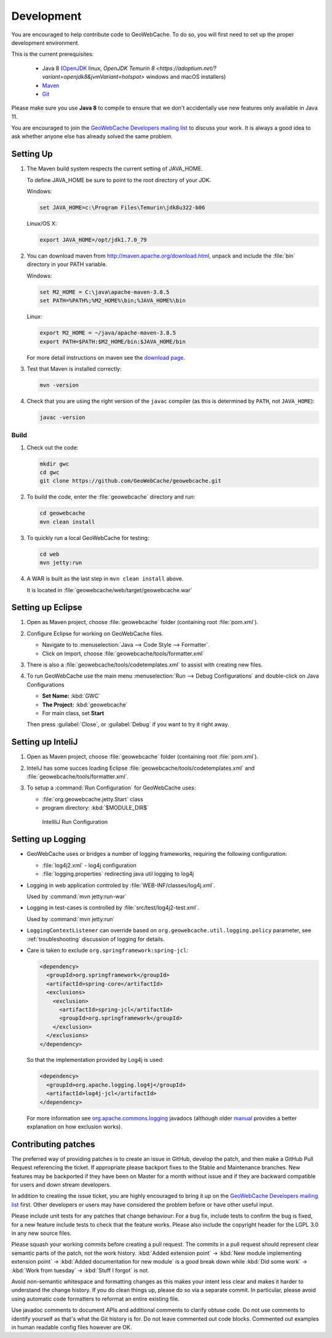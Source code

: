 .. _development:

Development
===========

You are encouraged to help contribute code to GeoWebCache.  To do so, you will first need to set up the proper development environment.

This is the current prerequisites:

 * Java 8 (`OpenJDK <http://openjdk.java.net>`__ linux, `OpenJDK Temurin 8 <https://adoptium.net/?variant=openjdk8&jvmVariant=hotspot>` windows and macOS installers)
 * `Maven <http://maven.apache.org/>`_
 * `Git <http://git-scm.com>`_

Please make sure you use **Java 8** to compile to ensure that we don't accidentally use new features only available in Java 11.

You are encouraged to join the `GeoWebCache Developers mailing list <https://lists.sourceforge.net/lists/listinfo/geowebcache-devel>`__ to discuss your work.  It is always a good idea to ask whether anyone else has already solved the same problem.


Setting Up
----------

#. The Maven build system respects the current setting of JAVA_HOME.

   To define JAVA_HOME be sure to point to the root directory of your JDK.

   Windows:

   .. code-block:: bash

      set JAVA_HOME=c:\Program Files\Temurin\jdk8u322-b06

   Linux/OS X:

   .. code-block:: bash

      export JAVA_HOME=/opt/jdk1.7.0_79

#. You can download maven from http://maven.apache.org/download.html, unpack and include the :file:`bin` directory in your PATH variable.

   Windows:

   .. code-block:: bash

      set M2_HOME = C:\java\apache-maven-3.8.5
      set PATH=%PATH%;%M2_HOME%\bin;%JAVA_HOME%\bin

   Linux:

   .. code-block:: bash

      export M2_HOME = ~/java/apache-maven-3.8.5
      export PATH=$PATH:$M2_HOME/bin:$JAVA_HOME/bin

   For more detail instructions on maven see the `download page <http://maven.apache.org/download.cgi>`_.

#. Test that Maven is installed correctly:

   .. code-block:: bash

      mvn -version

#. Check that you are using the right version of the ``javac`` compiler (as this is determined by ``PATH``, not ``JAVA_HOME``):

   .. code-block:: bash

      javac -version

Build
~~~~~

#. Check out the code:

   .. code-block:: bash

      mkdir gwc
      cd gwc
      git clone https://github.com/GeoWebCache/geowebcache.git

#. To build the code, enter the :file:`geowebcache` directory and run:

   .. code-block:: bash

      cd geowebcache
      mvn clean install

#. To quickly run a local GeoWebCache for testing:

   .. code-block:: bash

      cd web
      mvn jetty:run

#. A WAR is built as the last step in ``mvn clean install`` above.

   It is located in :file:`geowebcache/web/target/geowebcache.war`


Setting up Eclipse
------------------

#. Open as Maven project, choose :file:`geowebcache` folder (containing root :file:`pom.xml`).

#. Configure Eclipse for working on GeoWebCache files.

   * Navigate to to :menuselection:`Java --> Code Style --> Formatter`.
   * Click on Import, choose :file:`geowebcache/tools/formatter.xml`

#. There is also a :file:`geowebcache/tools/codetemplates.xml` to assist
   with creating new files.

#. To run GeoWebCache use the main menu :menuselection:`Run --> Debug Configurations` and double-click on Java Configurations

   * **Set Name:** :kbd:`GWC`
   * **The Project:** :kbd:`geowebcache`
   * For main class, set **Start**

   Then press :guilabel:`Close`, or :guilabel:`Debug` if you want to try it right away.

Setting up InteliJ
------------------

#. Open as Maven project, choose :file:`geowebcache` folder (containing root :file:`pom.xml`).

#. InteliJ has some succes loading Eclipse :file:`geowebcache/tools/codetemplates.xml` and :file:`geowebcache/tools/formatter.xml`.

#. To setup a :command:`Run Configuration` for GeoWebCache uses:
   
   * :file:`org.geowebcache.jetty.Start` class
   * program directory: :kbd:`$MODULE_DIR$`
   
   .. figure:: img/intelij-run.png
      
      IntellIiJ Run Configuration

Setting up Logging
------------------

* GeoWebCache uses or bridges a number of logging frameworks, requiring the following configuration:

  * :file:`log4j2.xml` - log4j configuration
  * :file:`logging.properties` redirecting java util logging to log4j

* Logging in web application controled by :file:`WEB-INF/classes/log4j.xml`.
  
  Used by :command:`mvn jetty:run-war`

* Logging in test-cases is controlled by :file:`src/test/log4j2-test.xml`.
  
  Used by :command:`mvn jetty:run`

* ``LoggingContextListener`` can override based on ``org.geowebcache.util.logging.policy`` parameter, see :ref:`troubleshooting` discussion of logging for details.
  
* Care is taken to exclude ``org.springframework:spring-jcl``:
  
  .. code-block:: xml
     
     <dependency>
       <groupId>org.springframework</groupId>
       <artifactId>spring-core</artifactId>
       <exclusions>
         <exclusion>
           <artifactId>spring-jcl</artifactId>
           <groupId>org.springframework</groupId>
         </exclusion>
       </exclusions>
     </dependency>
     
  So that the implementation provided by Log4j is used:
  
  .. code-block::
  
     <dependency>
       <groupId>org.apache.logging.log4j</groupId>
       <artifactId>log4j-jcl</artifactId>
     </dependency>
     
  
  For more information see `org.apache.commons.logging <https://docs.spring.io/spring-framework/docs/current/javadoc-api/org/apache/commons/logging/package-summary.html>`__ javadocs (although older `manual <https://docs.spring.io/spring-framework/docs/5.0.0.M5/spring-framework-reference/html/overview.html#overview-logging>`__ provides a better explanation on how exclusion works).

Contributing patches
--------------------

The preferred way of providing patches is to create an issue in GitHub, develop the patch, and then make a GitHub Pull Request referencing the ticket.  If appropriate please backport fixes to the Stable and Maintenance branches.  New features may be backported if they have been on Master for a month without issue and if they are backward compatible for users and down stream developers.

In addition to creating the issue ticket, you are highly encouraged to bring it up on the `GeoWebCache Developers mailing list <https://lists.sourceforge.net/lists/listinfo/geowebcache-devel>`_ first.  Other developers or users may have considered the problem before or have other useful input.

Please include unit tests for any patches that change behaviour: For a bug fix, include tests to confirm the bug is fixed, for a new feature include tests to check that the feature works. Please also include the copyright header for the LGPL 3.0 in any new source files.

Please squash your working commits before creating a pull request.  The commits in a pull request should represent clear semantic parts of the patch, not the work history.  :kbd:`Added extension point` -> :kbd:`New module implementing extension point` -> :kbd:`Added documentation for new module`  is a good break down while  :kbd:`Did some work` -> :kbd:`Work from tuesday` -> :kbd:`Stuff I forgot` is not.  

Avoid non-semantic whitespace and formatting changes as this makes your intent less clear and makes it harder to understand the change history.  If you do clean things up, please do so via a separate commit.  In particular, please avoid using automatic code formatters to reformat an entire existing file.

Use javadoc comments to document APIs and additional comments to clarify obtuse code.  Do not use comments to identify yourself as that's what the Git history is for.  Do not leave commented out code blocks. Commented out examples in human readable config files however are OK.
